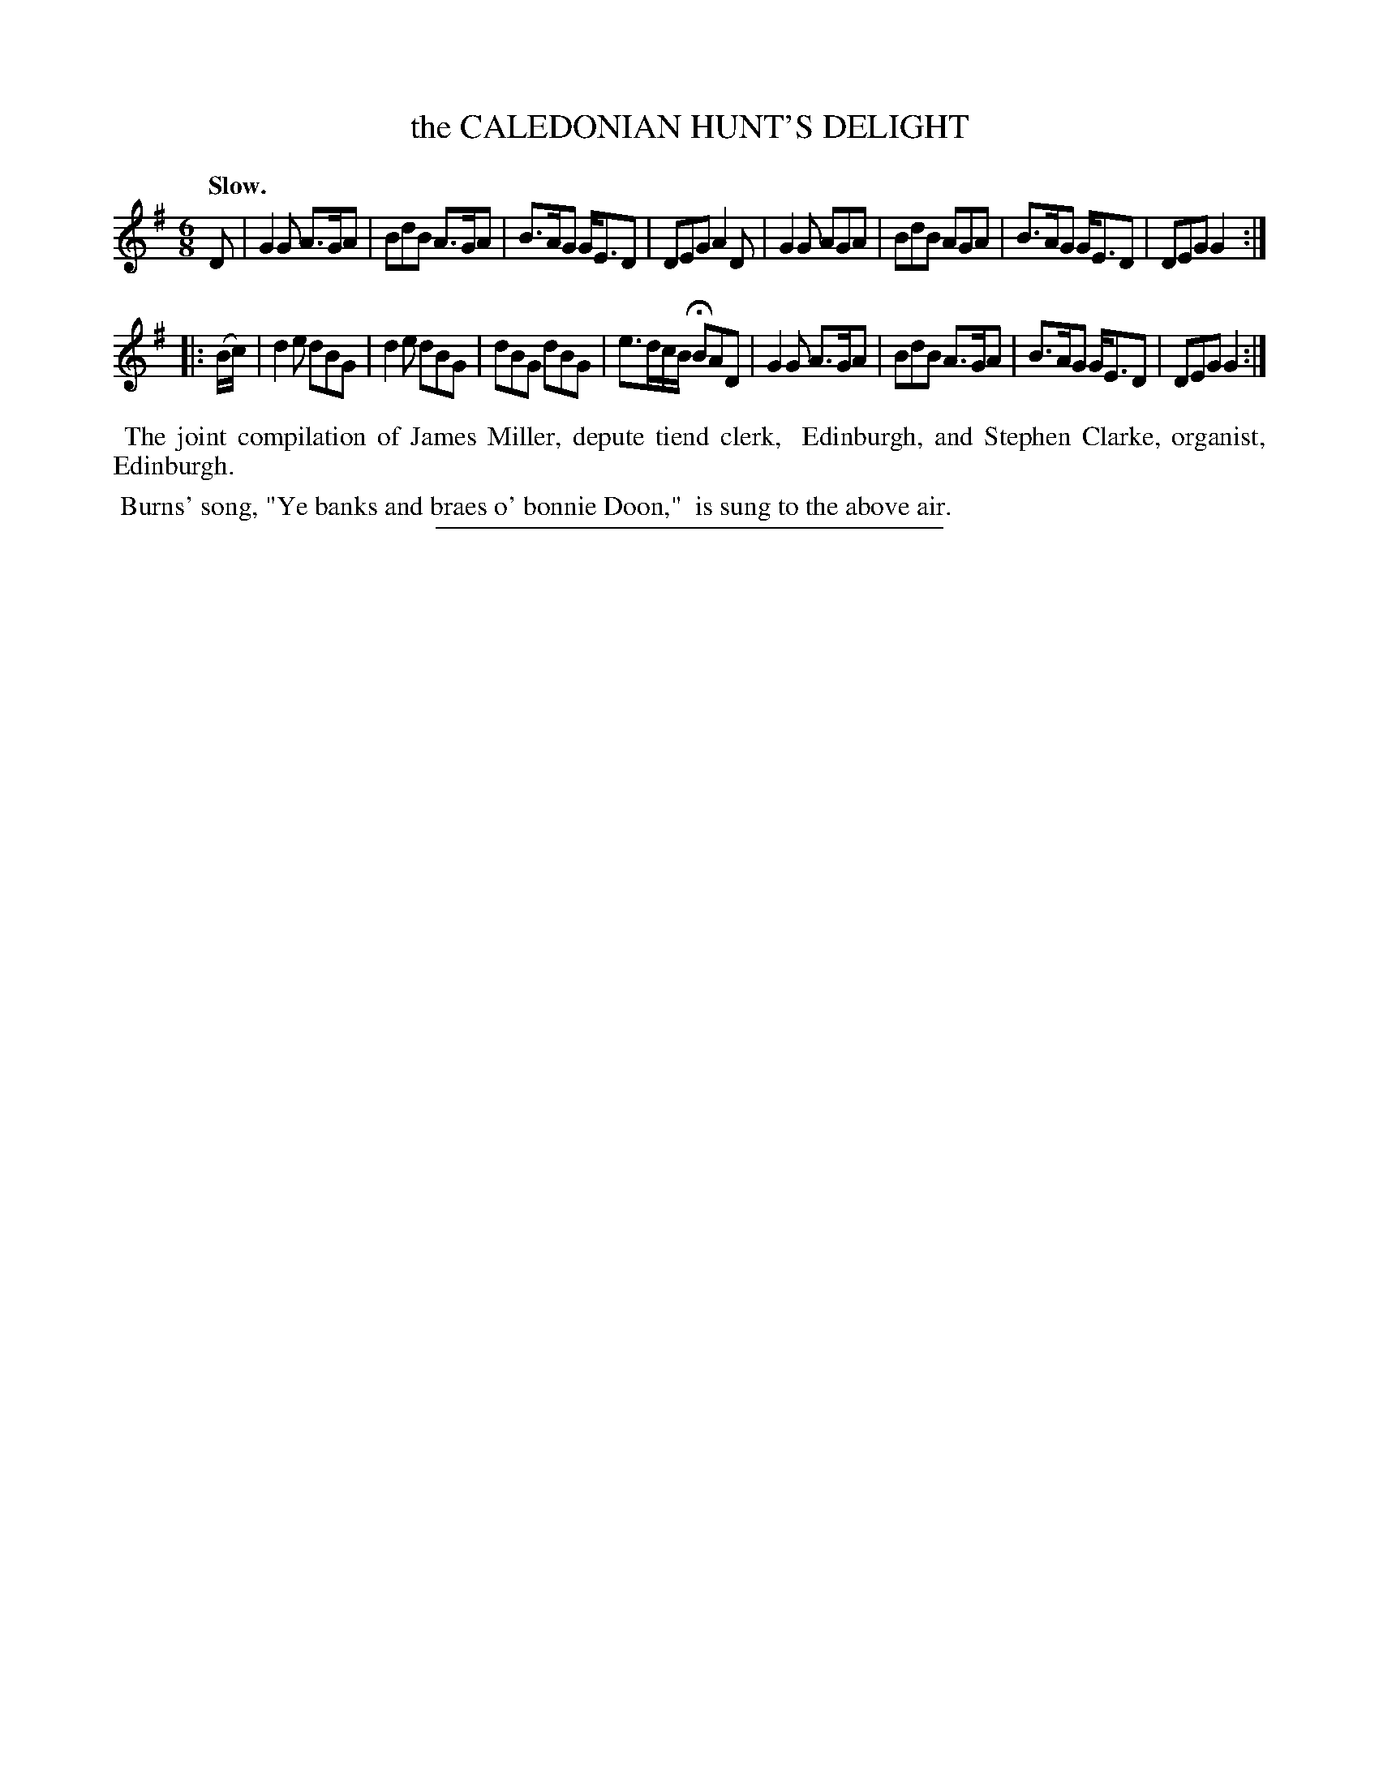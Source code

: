 X: 20691
T: the CALEDONIAN HUNT'S DELIGHT
Q: "Slow."
%R: air, jig
B: W. Hamilton "Universal Tune-Book" Vol. 2 Glasgow 1846 p.69 #1
S: http://s3-eu-west-1.amazonaws.com/itma.dl.printmaterial/book_pdfs/hamiltonvol2web.pdf
Z: 2016 John Chambers <jc:trillian.mit.edu>
M: 6/8
L: 1/8
K: G
% - - - - - - - - - - - - - - - - - - - - - - - - -
D |\
G2G A>GA | BdB A>GA | B>AG G<ED | DEG A2D |\
G2G AGA | BdB AGA | B>AG G<ED | DEG G2 :|
|: (B/c/) |\
d2e dBG | d2e dBG | dBG dBG | e>dc/B/ HBAD |\
G2G A>GA | BdB A>GA | B>AG G<ED | DEG G2 :|
% - - - - - - - - - - - - - - - - - - - - - - - - -
%%begintext align
%% The joint compilation of James Miller, depute tiend clerk,
%% Edinburgh, and Stephen Clarke, organist, Edinburgh.
%%endtext
%%begintext align
%% Burns' song, "Ye banks and braes o' bonnie Doon," 
%% is sung to the above air.
%%endtext
%%sep 1 1 300
